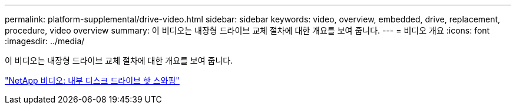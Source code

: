 ---
permalink: platform-supplemental/drive-video.html 
sidebar: sidebar 
keywords: video, overview, embedded, drive, replacement, procedure, video overview 
summary: 이 비디오는 내장형 드라이브 교체 절차에 대한 개요를 보여 줍니다. 
---
= 비디오 개요
:icons: font
:imagesdir: ../media/


[role="lead"]
이 비디오는 내장형 드라이브 교체 절차에 대한 개요를 보여 줍니다.

https://www.youtube.com/embed/Ziqg9HL8oYQ?rel=0["NetApp 비디오: 내부 디스크 드라이브 핫 스와핑"]
